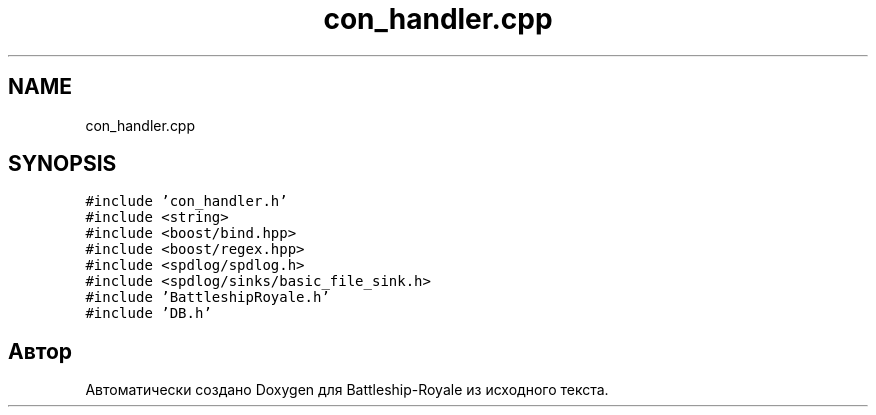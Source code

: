 .TH "con_handler.cpp" 3 "Сб 13 Апр 2019" "Battleship-Royale" \" -*- nroff -*-
.ad l
.nh
.SH NAME
con_handler.cpp
.SH SYNOPSIS
.br
.PP
\fC#include 'con_handler\&.h'\fP
.br
\fC#include <string>\fP
.br
\fC#include <boost/bind\&.hpp>\fP
.br
\fC#include <boost/regex\&.hpp>\fP
.br
\fC#include <spdlog/spdlog\&.h>\fP
.br
\fC#include <spdlog/sinks/basic_file_sink\&.h>\fP
.br
\fC#include 'BattleshipRoyale\&.h'\fP
.br
\fC#include 'DB\&.h'\fP
.br

.SH "Автор"
.PP 
Автоматически создано Doxygen для Battleship-Royale из исходного текста\&.

